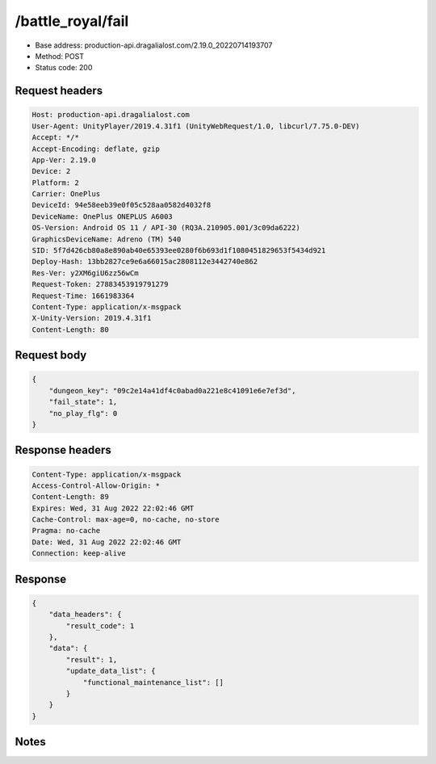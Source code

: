 /battle_royal/fail
============================================================

- Base address: production-api.dragalialost.com/2.19.0_20220714193707
- Method: POST
- Status code: 200

Request headers
----------------

.. code-block:: text

	Host: production-api.dragalialost.com	User-Agent: UnityPlayer/2019.4.31f1 (UnityWebRequest/1.0, libcurl/7.75.0-DEV)	Accept: */*	Accept-Encoding: deflate, gzip	App-Ver: 2.19.0	Device: 2	Platform: 2	Carrier: OnePlus	DeviceId: 94e58eeb39e0f05c528aa0582d4032f8	DeviceName: OnePlus ONEPLUS A6003	OS-Version: Android OS 11 / API-30 (RQ3A.210905.001/3c09da6222)	GraphicsDeviceName: Adreno (TM) 540	SID: 5f7d426cb80a8e890ab40e65393ee0280f6b693d1f1080451829653f5434d921	Deploy-Hash: 13bb2827ce9e6a66015ac2808112e3442740e862	Res-Ver: y2XM6giU6zz56wCm	Request-Token: 27883453919791279	Request-Time: 1661983364	Content-Type: application/x-msgpack	X-Unity-Version: 2019.4.31f1	Content-Length: 80

Request body
----------------

.. code-block:: json

	{
	    "dungeon_key": "09c2e14a41df4c0abad0a221e8c41091e6e7ef3d",
	    "fail_state": 1,
	    "no_play_flg": 0
	}

Response headers
----------------

.. code-block:: text

	Content-Type: application/x-msgpack	Access-Control-Allow-Origin: *	Content-Length: 89	Expires: Wed, 31 Aug 2022 22:02:46 GMT	Cache-Control: max-age=0, no-cache, no-store	Pragma: no-cache	Date: Wed, 31 Aug 2022 22:02:46 GMT	Connection: keep-alive

Response
----------------

.. code-block:: json

	{
	    "data_headers": {
	        "result_code": 1
	    },
	    "data": {
	        "result": 1,
	        "update_data_list": {
	            "functional_maintenance_list": []
	        }
	    }
	}

Notes
------
